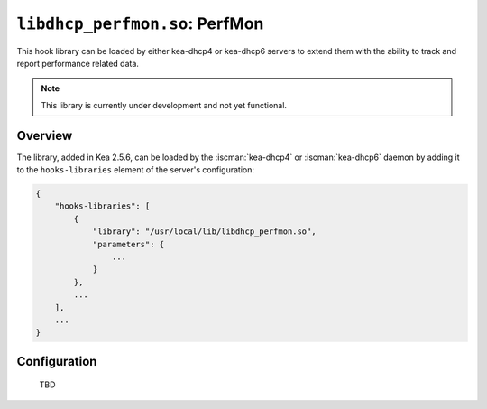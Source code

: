 .. ischooklib:: libdhcp_perfmon.so
.. _hooks-perfmon:

``libdhcp_perfmon.so``: PerfMon
===============================

This hook library can be loaded by either kea-dhcp4 or kea-dhcp6 servers
to extend them with the ability to track and report performance related data.

.. note::

    This library is currently under development and not yet functional.

Overview
~~~~~~~~

The library, added in Kea 2.5.6, can be loaded by the :iscman:`kea-dhcp4` or
:iscman:`kea-dhcp6` daemon by adding it to the ``hooks-libraries`` element of
the server's configuration:

.. code-block:: javascript

    {
        "hooks-libraries": [
            {
                "library": "/usr/local/lib/libdhcp_perfmon.so",
                "parameters": {
                    ...
                }
            },
            ...
        ],
        ...
    }

Configuration
~~~~~~~~~~~~~

    TBD
